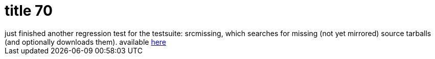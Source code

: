 = title 70

:slug: title-70
:category: hacking
:tags: en
:date: 2006-02-17T00:25:16Z
++++
just finished another regression test for the testsuite: srcmissing, which searches for missing (not yet mirrored) source tarballs (and optionally downloads them). available <a href="http://darcs.frugalware.org/darcsweb/darcsweb.cgi?r=frugalware-current;a=headblob;f=/testsuite/srcmissing.sh">here</a>
++++
